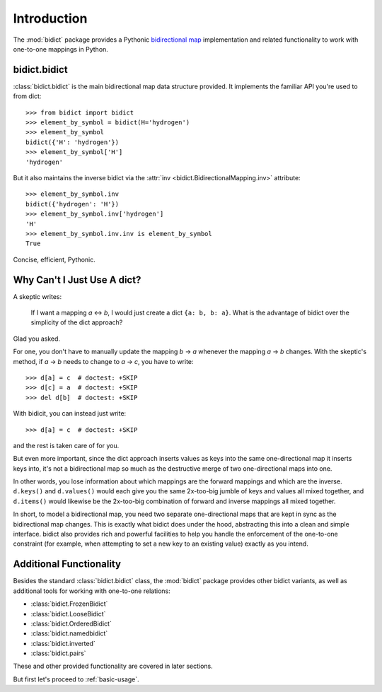 .. _intro:

Introduction
============

The :mod:`bidict` package provides a Pythonic
`bidirectional map <https://en.wikipedia.org/wiki/Bidirectional_map>`_
implementation
and related functionality to work with one-to-one mappings in Python.

bidict.bidict
-------------

:class:`bidict.bidict`
is the main bidirectional map data structure provided.
It implements the familiar API you're used to from dict::

    >>> from bidict import bidict
    >>> element_by_symbol = bidict(H='hydrogen')
    >>> element_by_symbol
    bidict({'H': 'hydrogen'})
    >>> element_by_symbol['H']
    'hydrogen'

But it also maintains the inverse bidict via the
:attr:`inv <bidict.BidirectionalMapping.inv>` attribute::

    >>> element_by_symbol.inv
    bidict({'hydrogen': 'H'})
    >>> element_by_symbol.inv['hydrogen']
    'H'
    >>> element_by_symbol.inv.inv is element_by_symbol
    True

Concise, efficient, Pythonic.


Why Can't I Just Use A dict?
----------------------------

A skeptic writes:

    If I want a mapping *a* ↔︎ *b*,
    I would just create a dict ``{a: b, b: a}``.
    What is the advantage of bidict
    over the simplicity of the dict approach?

Glad you asked.

For one, you don't have to manually update the mapping *b* → *a*
whenever the mapping *a* → *b* changes.
With the skeptic's method,
if *a* → *b* needs to change to *a* → *c*,
you have to write::

    >>> d[a] = c  # doctest: +SKIP
    >>> d[c] = a  # doctest: +SKIP
    >>> del d[b]  # doctest: +SKIP

With bidicit, you can instead just write::

    >>> d[a] = c  # doctest: +SKIP

and the rest is taken care of for you.

But even more important,
since the dict approach
inserts values as keys into the same one-directional map it inserts keys into,
it's not a bidirectional map so much as
the destructive merge of two one-directional maps into one.

In other words,
you lose information about which mappings are the forward mappings
and which are the inverse.
``d.keys()`` and ``d.values()`` would each give you
the same 2x-too-big jumble of keys and values
all mixed together,
and ``d.items()`` would likewise be
the 2x-too-big combination of forward and inverse mappings
all mixed together.

In short,
to model a bidirectional map,
you need two separate one-directional maps
that are kept in sync as the bidirectional map changes.
This is exactly what bidict does under the hood,
abstracting this into a clean and simple interface.
bidict also provides rich and powerful facilities
to help you handle the enforcement of the one-to-one constraint
(for example, when attempting to set a new key to an existing value)
exactly as you intend.

Additional Functionality
------------------------

Besides the standard :class:`bidict.bidict` class,
the :mod:`bidict` package provides other bidict variants,
as well as additional tools
for working with one-to-one relations:

- :class:`bidict.FrozenBidict`
- :class:`bidict.LooseBidict`
- :class:`bidict.OrderedBidict`
- :class:`bidict.namedbidict`
- :class:`bidict.inverted`
- :class:`bidict.pairs`

These and other provided functionality are covered in later sections.

But first let's proceed to :ref:`basic-usage`.
